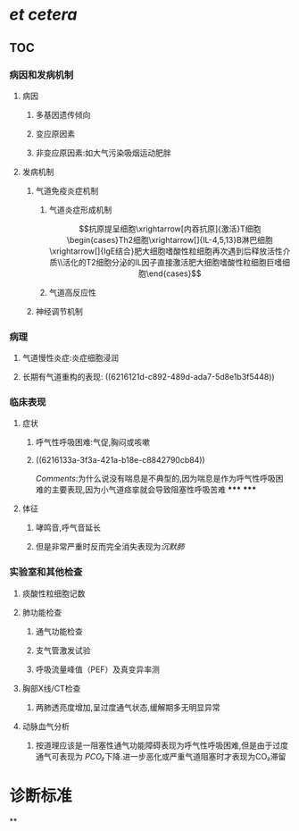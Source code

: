 #+ALIAS: 哮喘

* [[et cetera]]
** TOC
*** 病因和发病机制
**** 病因
***** 多基因遗传倾向
***** 变应原因素
***** 非变应原因素:如大气污染吸烟运动肥胖
**** 发病机制
***** 气道免疫炎症机制
****** 气道炎症形成机制
$$抗原提呈细胞\xrightarrow[内吞抗原]{激活}T细胞\begin{cases}Th2细胞\xrightarrow[]{IL-4,5,13}B淋巴细胞\xrightarrow[]{IgE结合}肥大细胞嗜酸性粒细胞再次遇到后释放活性介质\\活化的T2细胞分泌的IL因子直接激活肥大细胞嗜酸性粒细胞巨嗜细胞\end{cases}$$
****** 气道高反应性
***** 神经调节机制
*** 病理
**** 气道慢性炎症:炎症细胞浸润
**** 长期有气道重构的表现: ((6216121d-c892-489d-ada7-5d8e1b3f5448))
*** 临床表现
**** 症状
***** 呼气性呼吸困难:气促,胸闷或咳嗽
***** ((6216133a-3f3a-421a-b18e-c8842790cb84))
[[Comments]]:为什么说没有喘息是不典型的,因为喘息是作为呼气性呼吸困难的主要表现,因为小气道痉挛就会导致阻塞性呼吸苦难
*****
*****
**** 体征
***** 哮鸣音,呼气音延长
***** 但是非常严重时反而完全消失表现为[[沉默肺]]
*** 实验室和其他检查
**** 痰酸性粒细胞记数
**** 肺功能检查
***** 通气功能检查
***** 支气管激发试验
***** 呼吸流量峰值（PEF）及真变异率测
**** 胸部X线/CT检查
***** 两肺透亮度增加,呈过度通气状态,缓解期多无明显异常
**** 动脉血气分析
***** 按道理应该是一阻塞性通气功能障碍表现为呼气性呼吸困难,但是由于过度通气可表现为 [[PCO₂]]下降.进一步恶化或严重气道阻塞时才表现为CO₂滞留
* 诊断标准
**